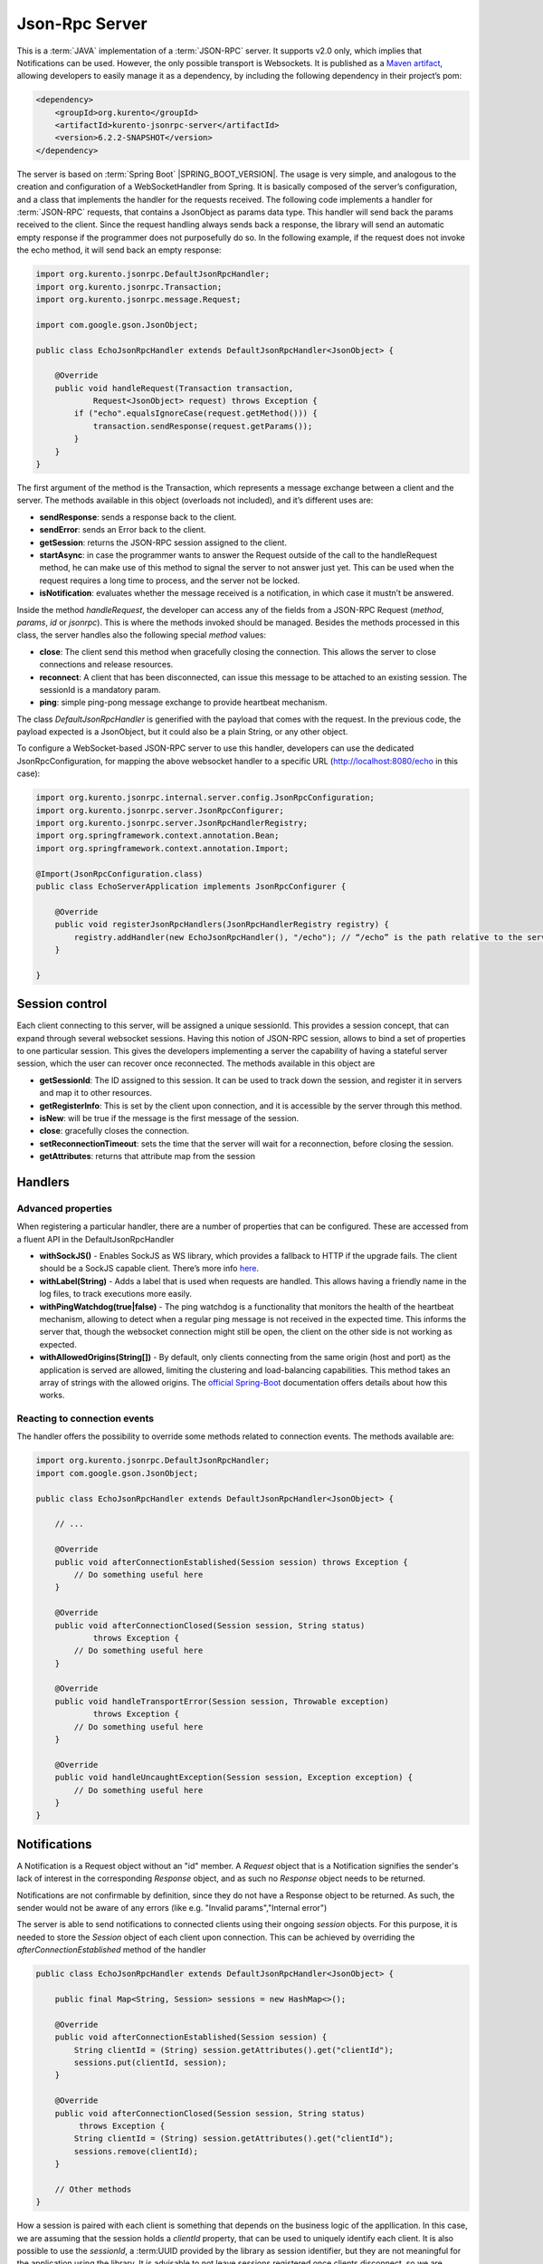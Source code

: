 %%%%%%%%%%%%%%%
Json-Rpc Server
%%%%%%%%%%%%%%%

This is a :term:`JAVA` implementation of a :term:`JSON-RPC` server. It supports v2.0 only, which implies that Notifications can be used. 
However, the only possible transport is Websockets. It is published as a `Maven artifact <https://search.maven.org/#search%7Cga%7C1%7Ca%3A%22kurento-jsonrpc-server%22>`_, 
allowing developers to easily manage it as a dependency, by including the following dependency in their project’s pom:

.. code-block:: xml

   <dependency>
       <groupId>org.kurento</groupId>
       <artifactId>kurento-jsonrpc-server</artifactId>
       <version>6.2.2-SNAPSHOT</version>
   </dependency>
         
The server is based on :term:`Spring Boot` |SPRING_BOOT_VERSION|. The usage is very simple, and analogous to the creation and configuration of a WebSocketHandler from Spring. 
It is basically composed of the server’s configuration, and a class that implements the handler for the requests received. The following code implements
a handler for :term:`JSON-RPC` requests, that contains a JsonObject as params data type. This handler will send back the params received to the client. Since the
request handling always sends back a response, the library will send an automatic empty response if the programmer does not purposefully do so. In the following
example, if the request does not invoke the echo method, it will send back an empty response:

.. code-block:: java

   import org.kurento.jsonrpc.DefaultJsonRpcHandler;
   import org.kurento.jsonrpc.Transaction;
   import org.kurento.jsonrpc.message.Request;

   import com.google.gson.JsonObject;

   public class EchoJsonRpcHandler extends DefaultJsonRpcHandler<JsonObject> {

       @Override
       public void handleRequest(Transaction transaction,
               Request<JsonObject> request) throws Exception {
           if ("echo".equalsIgnoreCase(request.getMethod())) {
               transaction.sendResponse(request.getParams());
           }
       }
   }

The first argument of the method is the Transaction, which represents a message exchange between a client and the server. The methods available in this object 
(overloads not included), and it’s different uses are:

* **sendResponse**: sends a response back to the client.
* **sendError**: sends an Error back to the client.
* **getSession**: returns the JSON-RPC session assigned to the client.
* **startAsync**: in case the programmer wants to answer the Request outside of the call to the handleRequest method, he can make use of this method to signal the server to not answer just yet. This can be used when the request requires a long time to process, and the server not be locked.
* **isNotification**: evaluates whether the message received is a notification, in which case it mustn’t be answered.

Inside the method *handleRequest*, the developer can access any of the fields from a JSON-RPC Request (*method*, *params*, *id* or *jsonrpc*). This is where the methods 
invoked should be managed. Besides the methods processed in this class, the server handles also the following special *method* values:

* **close**: The client send this method when gracefully closing the connection. This allows the server to close connections and release resources.
* **reconnect**: A client that has been disconnected, can issue this message to be attached to an existing session. The sessionId is a mandatory param.
* **ping**: simple ping-pong message exchange to provide heartbeat mechanism.

The class *DefaultJsonRpcHandler* is generified with the payload that comes with the request. In the previous code, the payload expected is a JsonObject, 
but it could also be a plain String, or any other object.

To configure a WebSocket-based JSON-RPC server to use this handler, developers can use the dedicated JsonRpcConfiguration, for mapping the above websocket handler 
to a specific URL (http://localhost:8080/echo in this case):

.. code-block:: java

   import org.kurento.jsonrpc.internal.server.config.JsonRpcConfiguration;
   import org.kurento.jsonrpc.server.JsonRpcConfigurer;
   import org.kurento.jsonrpc.server.JsonRpcHandlerRegistry;
   import org.springframework.context.annotation.Bean;
   import org.springframework.context.annotation.Import;
   
   @Import(JsonRpcConfiguration.class)
   public class EchoServerApplication implements JsonRpcConfigurer { 
   
       @Override
       public void registerJsonRpcHandlers(JsonRpcHandlerRegistry registry) { 
           registry.addHandler(new EchoJsonRpcHandler(), "/echo"); // “/echo” is the path relative to the server’s URL
       } 
   
   }

Session control
---------------

Each client connecting to this server, will be assigned a unique sessionId. This provides a session concept, that can expand through several websocket sessions. 
Having this notion of JSON-RPC session, allows to bind a set of properties to one particular session. This gives the developers implementing a server the capability of having a stateful server session, which the user can recover once reconnected. The methods available in this object are
 
* **getSessionId**: The ID assigned to this session. It can be used to track down the session, and register it in servers and map it to other resources.
* **getRegisterInfo**: This is set by the client upon connection, and it is accessible by the server through this method.
* **isNew**: will be true if the message is the first message of the session.
* **close**: gracefully closes the connection.
* **setReconnectionTimeout**: sets the time that the server will wait for a reconnection, before closing the session.
* **getAttributes**: returns that attribute map from the session


Handlers
--------

Advanced properties
*******************

When registering a particular handler, there are a number of properties that can be configured. These are accessed from a fluent API in the DefaultJsonRpcHandler

* **withSockJS()** - Enables SockJS as WS library, which provides a fallback to HTTP if the upgrade fails. The client should be a SockJS capable client. There’s more info `here <http://docs.spring.io/spring/docs/current/spring-framework-reference/html/websocket.html#websocket-fallback>`_.
* **withLabel(String)** - Adds a label that is used when requests are handled. This allows having a friendly name in the log files, to track executions more easily.
* **withPingWatchdog(true|false)** - The ping watchdog is a functionality that monitors the  health of the heartbeat mechanism, allowing to detect when a regular ping message is not received in the expected time. This informs the server that, though the websocket connection might still be open, the client on the other side is not working as expected.
* **withAllowedOrigins(String[])** - By default, only clients connecting from the same origin (host and port) as the application is served are allowed, limiting the clustering and load-balancing capabilities. This method takes an array of strings with the allowed origins. The `official Spring-Boot <http://docs.spring.io/spring/docs/current/spring-framework-reference/html/websocket.html#websocket-server-allowed-origins>`_ documentation offers details about how this works.

Reacting to connection events
*****************************

The handler offers the possibility to override some methods related to connection events. The methods available are:

.. code-block:: java

   import org.kurento.jsonrpc.DefaultJsonRpcHandler;
   import com.google.gson.JsonObject;
   
   public class EchoJsonRpcHandler extends DefaultJsonRpcHandler<JsonObject> { 
   
       // ...
   
       @Override
       public void afterConnectionEstablished(Session session) throws Exception { 
           // Do something useful here
       } 
   
       @Override
       public void afterConnectionClosed(Session session, String status) 
               throws Exception { 
           // Do something useful here
       } 
   
       @Override
       public void handleTransportError(Session session, Throwable exception) 
               throws Exception { 
           // Do something useful here
       } 
   
       @Override
       public void handleUncaughtException(Session session, Exception exception) { 
           // Do something useful here  
       } 
   }

Notifications
-------------
A Notification is a Request object without an "id" member. A *Request* object that is a Notification signifies the sender's lack of interest in the corresponding *Response* object, and as such no *Response* object needs to be returned.

Notifications are not confirmable by definition, since they do not have a Response object to be returned. As such, the sender would not be aware of any errors (like e.g. "Invalid params","Internal error")

The server is able to send notifications to connected clients using their ongoing *session* objects. For this purpose, it is needed 
to store the *Session* object of each client upon connection. This can be achieved by overriding the *afterConnectionEstablished* method of the handler

.. code-block:: Java

   public class EchoJsonRpcHandler extends DefaultJsonRpcHandler<JsonObject> { 
   
       public final Map<String, Session> sessions = new HashMap<>();

       @Override
       public void afterConnectionEstablished(Session session) {
           String clientId = (String) session.getAttributes().get("clientId");
           sessions.put(clientId, session);
       }
    
       @Override
       public void afterConnectionClosed(Session session, String status) 
            throws Exception { 
           String clientId = (String) session.getAttributes().get("clientId");
           sessions.remove(clientId);
       }

       // Other methods
   }

How a session is paired with each client is something that depends on the business logic of the appllication. In this case, we are assuming that the
session holds a *clientId* property, that can be used to uniquely identify each client. It is also possible to use the *sessionId*,
a :term:UUID provided by the library as session identifier, but they are not meaningful for the application using the library. It is advisable to not leave sessions registered once clients disconnect, so we are overriding the *afterConnectionClosed* method and removing the stored *session* object there.

Notifications are sent to connected clients through their stablished session. Again, how to map sessions to clients in particular is out of the scope of
this document, as it depends on the business logic of the application. Assuming that the *handler* object is in the same scope, the following snippet
shows how a notification to a particular client would be sent

.. code-block:: Java

  public void sendNotification(String clientId, String method, Object params) 
      throws IOException {
    handler.sessions.get(clientId).sendNotification(method, params);
  }

JavaDoc
-------

* `kurento-jsonrpc-server <./_static/langdoc/javadoc/server/index.html>`_